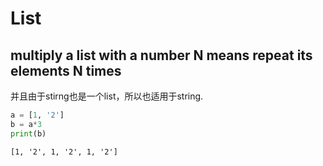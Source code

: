 * List
** multiply a list with a number N means repeat its elements N times
   并且由于stirng也是一个list，所以也适用于string.
   #+begin_src python :results output
   a = [1, '2']
   b = a*3
   print(b)
   #+end_src

   #+RESULTS:
   : [1, '2', 1, '2', 1, '2']

